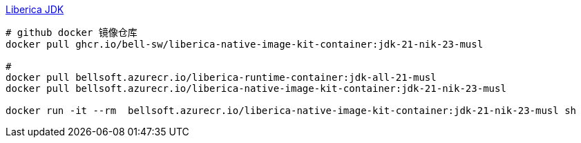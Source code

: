 
link:https://bell-sw.com/libericajdk/[Liberica JDK]

[source,shell]
----
# github docker 镜像仓库
docker pull ghcr.io/bell-sw/liberica-native-image-kit-container:jdk-21-nik-23-musl

#
docker pull bellsoft.azurecr.io/liberica-runtime-container:jdk-all-21-musl
docker pull bellsoft.azurecr.io/liberica-native-image-kit-container:jdk-21-nik-23-musl

docker run -it --rm  bellsoft.azurecr.io/liberica-native-image-kit-container:jdk-21-nik-23-musl sh
----
